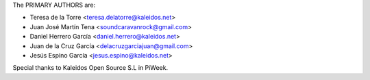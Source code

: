 The PRIMARY AUTHORS are:

- Teresa de la Torre <teresa.delatorre@kaleidos.net>
- Juan José Martín Tena <soundcaravanrock@gmail.com>
- Daniel Herrero García <daniel.herrero@kaleidos.net>
- Juan de la Cruz García <delacruzgarciajuan@gmail.com>
- Jesús Espino García <jesus.espino@kaleidos.net>

Special thanks to Kaleidos Open Source S.L in PiWeek.
